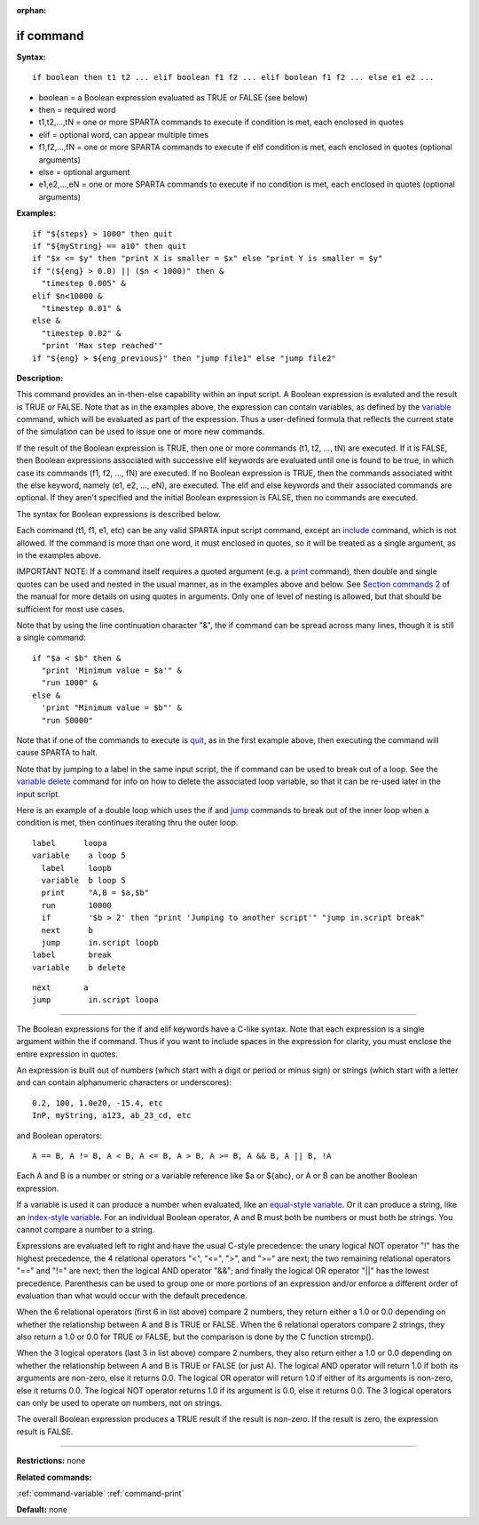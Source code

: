 :orphan:

.. _command-if:

##########
if command
##########

**Syntax:**

::

   if boolean then t1 t2 ... elif boolean f1 f2 ... elif boolean f1 f2 ... else e1 e2 ... 

-  boolean = a Boolean expression evaluated as TRUE or FALSE (see below)
-  then = required word
-  t1,t2,...,tN = one or more SPARTA commands to execute if condition is
   met, each enclosed in quotes
-  elif = optional word, can appear multiple times
-  f1,f2,...,fN = one or more SPARTA commands to execute if elif
   condition is met, each enclosed in quotes (optional arguments)
-  else = optional argument
-  e1,e2,...,eN = one or more SPARTA commands to execute if no condition
   is met, each enclosed in quotes (optional arguments)

**Examples:**

::

   if "${steps} > 1000" then quit
   if "${myString} == a10" then quit
   if "$x <= $y" then "print X is smaller = $x" else "print Y is smaller = $y"
   if "(${eng} > 0.0) || ($n < 1000)" then &
     "timestep 0.005" &
   elif $n<10000 &
     "timestep 0.01" &
   else &
     "timestep 0.02" &
     "print 'Max step reached'"
   if "${eng} > ${eng_previous}" then "jump file1" else "jump file2" 

**Description:**

This command provides an in-then-else capability within an input script.
A Boolean expression is evaluted and the result is TRUE or FALSE. Note
that as in the examples above, the expression can contain variables, as
defined by the `variable <variable.html>`__ command, which will be
evaluated as part of the expression. Thus a user-defined formula that
reflects the current state of the simulation can be used to issue one or
more new commands.

If the result of the Boolean expression is TRUE, then one or more
commands (t1, t2, ..., tN) are executed. If it is FALSE, then Boolean
expressions associated with successive elif keywords are evaluated until
one is found to be true, in which case its commands (f1, f2, ..., fN)
are executed. If no Boolean expression is TRUE, then the commands
associated witht the else keyword, namely (e1, e2, ..., eN), are
executed. The elif and else keywords and their associated commands are
optional. If they aren't specified and the initial Boolean expression is
FALSE, then no commands are executed.

The syntax for Boolean expressions is described below.

Each command (t1, f1, e1, etc) can be any valid SPARTA input script
command, except an `include <include.html>`__ command, which is not
allowed. If the command is more than one word, it must enclosed in
quotes, so it will be treated as a single argument, as in the examples
above.

IMPORTANT NOTE: If a command itself requires a quoted argument (e.g. a
`print <print.html>`__ command), then double and single quotes can be
used and nested in the usual manner, as in the examples above and below.
See `Section commands 2 <Section_commands.html#cmd_2>`__ of the manual
for more details on using quotes in arguments. Only one of level of
nesting is allowed, but that should be sufficient for most use cases.

Note that by using the line continuation character "&", the if command
can be spread across many lines, though it is still a single command:

::

   if "$a < $b" then &
     "print 'Minimum value = $a'" &
     "run 1000" &
   else &      
     'print "Minimum value = $b"' &
     "run 50000" 

Note that if one of the commands to execute is `quit <quit.html>`__, as
in the first example above, then executing the command will cause SPARTA
to halt.

Note that by jumping to a label in the same input script, the if command
can be used to break out of a loop. See the `variable
delete <variable.html>`__ command for info on how to delete the
associated loop variable, so that it can be re-used later in the input
script.

Here is an example of a double loop which uses the if and
`jump <jump.html>`__ commands to break out of the inner loop when a
condition is met, then continues iterating thru the outer loop.

::

   label      loopa
   variable    a loop 5
     label     loopb
     variable  b loop 5
     print     "A,B = $a,$b"
     run       10000
     if        '$b > 2' then "print 'Jumping to another script'" "jump in.script break"
     next      b
     jump      in.script loopb
   label       break
   variable    b delete 

::

   next       a
   jump        in.script loopa 

--------------

The Boolean expressions for the if and elif keywords have a C-like
syntax. Note that each expression is a single argument within the if
command. Thus if you want to include spaces in the expression for
clarity, you must enclose the entire expression in quotes.

An expression is built out of numbers (which start with a digit or
period or minus sign) or strings (which start with a letter and can
contain alphanumeric characters or underscores):

::

   0.2, 100, 1.0e20, -15.4, etc 
   InP, myString, a123, ab_23_cd, etc 

and Boolean operators:

::

   A == B, A != B, A < B, A <= B, A > B, A >= B, A && B, A || B, !A 

Each A and B is a number or string or a variable reference like $a or
${abc}, or A or B can be another Boolean expression.

If a variable is used it can produce a number when evaluated, like an
`equal-style variable <variable.html>`__. Or it can produce a string,
like an `index-style variable <variable.html>`__. For an individual
Boolean operator, A and B must both be numbers or must both be strings.
You cannot compare a number to a string.

Expressions are evaluated left to right and have the usual C-style
precedence: the unary logical NOT operator "!" has the highest
precedence, the 4 relational operators "<", "<=", ">", and ">=" are
next; the two remaining relational operators "==" and "!=" are next;
then the logical AND operator "&&"; and finally the logical OR operator
"||" has the lowest precedence. Parenthesis can be used to group one or
more portions of an expression and/or enforce a different order of
evaluation than what would occur with the default precedence.

When the 6 relational operators (first 6 in list above) compare 2
numbers, they return either a 1.0 or 0.0 depending on whether the
relationship between A and B is TRUE or FALSE. When the 6 relational
operators compare 2 strings, they also return a 1.0 or 0.0 for TRUE or
FALSE, but the comparison is done by the C function strcmp().

When the 3 logical operators (last 3 in list above) compare 2 numbers,
they also return either a 1.0 or 0.0 depending on whether the
relationship between A and B is TRUE or FALSE (or just A). The logical
AND operator will return 1.0 if both its arguments are non-zero, else it
returns 0.0. The logical OR operator will return 1.0 if either of its
arguments is non-zero, else it returns 0.0. The logical NOT operator
returns 1.0 if its argument is 0.0, else it returns 0.0. The 3 logical
operators can only be used to operate on numbers, not on strings.

The overall Boolean expression produces a TRUE result if the result is
non-zero. If the result is zero, the expression result is FALSE.

--------------

**Restrictions:** none

**Related commands:**

:ref:`command-variable`
:ref:`command-print`

**Default:** none
